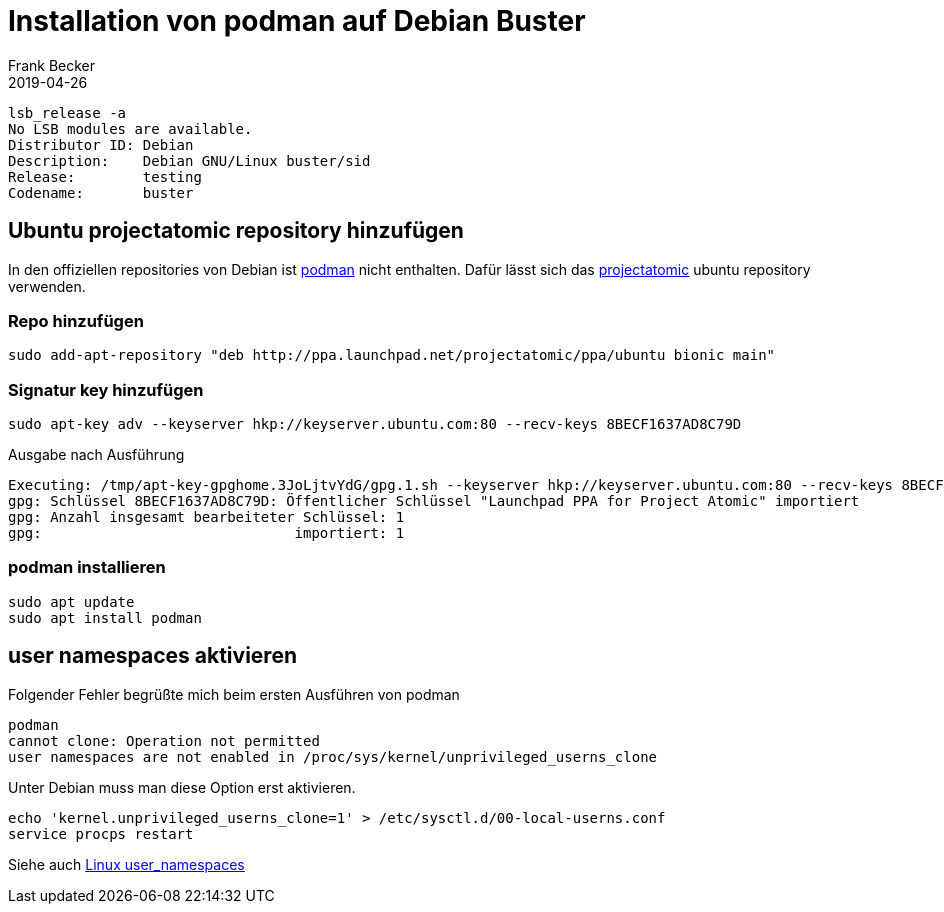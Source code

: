 = Installation von podman auf Debian Buster
Frank Becker
2019-04-26
:jbake-type: post
:jbake-tags: debian, podman
:jbake-status: published
:jbake-language: de


----
lsb_release -a
No LSB modules are available.
Distributor ID: Debian
Description:    Debian GNU/Linux buster/sid
Release:        testing
Codename:       buster
----

== Ubuntu projectatomic repository hinzufügen 

In den offiziellen repositories von Debian ist https://podman.io/[podman] nicht enthalten.
Dafür lässt sich das https://launchpad.net/~projectatomic/+archive/ubuntu/ppa[projectatomic] ubuntu repository verwenden.

=== Repo hinzufügen

----
sudo add-apt-repository "deb http://ppa.launchpad.net/projectatomic/ppa/ubuntu bionic main"
----

=== Signatur key hinzufügen

----
sudo apt-key adv --keyserver hkp://keyserver.ubuntu.com:80 --recv-keys 8BECF1637AD8C79D
----

.Ausgabe nach Ausführung
----
Executing: /tmp/apt-key-gpghome.3JoLjtvYdG/gpg.1.sh --keyserver hkp://keyserver.ubuntu.com:80 --recv-keys 8BECF1637AD8C79D
gpg: Schlüssel 8BECF1637AD8C79D: Öffentlicher Schlüssel "Launchpad PPA for Project Atomic" importiert
gpg: Anzahl insgesamt bearbeiteter Schlüssel: 1
gpg:                              importiert: 1
----

=== podman installieren

----
sudo apt update
sudo apt install podman
----

== user namespaces aktivieren 

Folgender Fehler begrüßte mich beim ersten Ausführen von podman

----
podman
cannot clone: Operation not permitted
user namespaces are not enabled in /proc/sys/kernel/unprivileged_userns_clone
----

Unter Debian muss man diese Option erst aktivieren.

----
echo 'kernel.unprivileged_userns_clone=1' > /etc/sysctl.d/00-local-userns.conf
service procps restart
----

Siehe auch http://man7.org/linux/man-pages/man7/user_namespaces.7.html[Linux user_namespaces]
